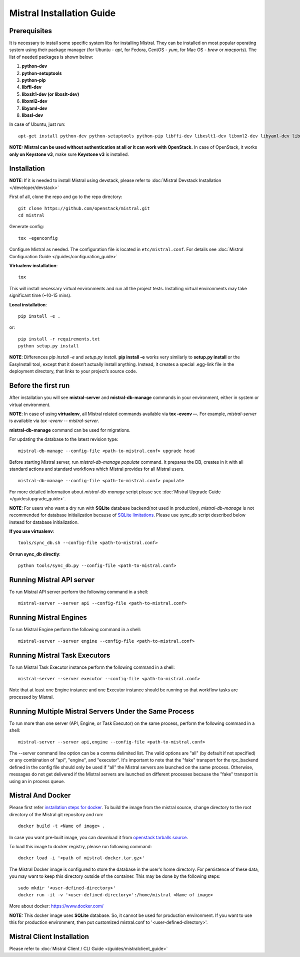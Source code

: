 Mistral Installation Guide
==========================

Prerequisites
-------------

It is necessary to install some specific system libs for installing Mistral. They can be installed on most popular operating system using their package manager (for Ubuntu - *apt*, for Fedora, CentOS - *yum*, for Mac OS - *brew* or *macports*).
The list of needed packages is shown below:

1. **python-dev**
2. **python-setuptools**
3. **python-pip**
4. **libffi-dev**
5. **libxslt1-dev (or libxslt-dev)**
6. **libxml2-dev**
7. **libyaml-dev**
8. **libssl-dev**

In case of Ubuntu, just run::

    apt-get install python-dev python-setuptools python-pip libffi-dev libxslt1-dev libxml2-dev libyaml-dev libssl-dev

**NOTE:** **Mistral can be used without authentication at all or it can work with OpenStack.** In case of OpenStack, it works **only on Keystone v3**, make sure **Keystone v3** is installed.

Installation
------------

**NOTE**: If it is needed to install Mistral using devstack, please refer to :doc:`Mistral Devstack Installation </developer/devstack>`

First of all, clone the repo and go to the repo directory::

    git clone https://github.com/openstack/mistral.git
    cd mistral

Generate config::

    tox -egenconfig

Configure Mistral as needed. The configuration file is located in ``etc/mistral.conf``. For details see :doc:`Mistral Configuration Guide </guides/configuration_guide>`

**Virtualenv installation**::

    tox

This will install necessary virtual environments and run all the project tests. Installing virtual environments may take significant time (~10-15 mins).

**Local installation**::

    pip install -e .

or::

    pip install -r requirements.txt
    python setup.py install

**NOTE**: Differences *pip install -e* and *setup.py install*. **pip install -e** works very similarly to **setup.py install** or the EasyInstall tool, except that it doesn’t actually install anything. Instead, it creates a special .egg-link file in the deployment directory, that links to your project’s source code.

Before the first run
--------------------

After installation you will see **mistral-server** and **mistral-db-manage** commands in your environment, either in system or virtual environment.

**NOTE**: In case of using **virtualenv**, all Mistral related commands available via **tox -evenv --**. For example, *mistral-server* is available via *tox -evenv -- mistral-server*.

**mistral-db-manage** command can be used for migrations.

For updating the database to the latest revision type::

    mistral-db-manage --config-file <path-to-mistral.conf> upgrade head

Before starting Mistral server, run *mistral-db-manage populate* command. It prepares the DB, creates in it with all standard actions and standard workflows which Mistral provides for all Mistral users.
::

    mistral-db-manage --config-file <path-to-mistral.conf> populate

For more detailed information about *mistral-db-manage* script please see :doc:`Mistral Upgrade Guide </guides/upgrade_guide>`.

**NOTE**: For users who want a dry run with **SQLite** database backend(not used in production), *mistral-db-manage* is not recommended for database initialization because of `SQLite limitations <http://www.sqlite.org/omitted.html>`_. Please use sync_db script described below instead for database initialization.

**If you use virtualenv**::

    tools/sync_db.sh --config-file <path-to-mistral.conf>

**Or run sync_db directly**::

    python tools/sync_db.py --config-file <path-to-mistral.conf>

Running Mistral API server
--------------------------

To run Mistral API server perform the following command in a shell::

    mistral-server --server api --config-file <path-to-mistral.conf>

Running Mistral Engines
-----------------------

To run Mistral Engine perform the following command in a shell::

    mistral-server --server engine --config-file <path-to-mistral.conf>

Running Mistral Task Executors
------------------------------
To run Mistral Task Executor instance perform the following command in a shell::

    mistral-server --server executor --config-file <path-to-mistral.conf>

Note that at least one Engine instance and one Executor instance should be running so that workflow tasks are processed by Mistral.

Running Multiple Mistral Servers Under the Same Process
-------------------------------------------------------
To run more than one server (API, Engine, or Task Executor) on the same process, perform the following command in a shell::

    mistral-server --server api,engine --config-file <path-to-mistral.conf>

The --server command line option can be a comma delimited list. The valid options are "all" (by default if not specified) or any combination of "api", "engine", and "executor". It's important to note that the "fake" transport for the rpc_backend defined in the config file should only be used if "all" the Mistral servers are launched on the same process. Otherwise, messages do not get delivered if the Mistral servers are launched on different processes because the "fake" transport is using an in process queue.

Mistral And Docker
------------------
Please first refer `installation steps for docker <https://docs.docker.com/installation/>`_.
To build the image from the mistral source, change directory to the root directory of the Mistral git repository and run::

    docker build -t <Name of image> .

In case you want pre-built image, you can download it from `openstack tarballs source <https://tarballs.openstack.org/mistral/images/mistral-docker.tar.gz>`_.

To load this image to docker registry, please run following command::

    docker load -i '<path of mistral-docker.tar.gz>'

The Mistral Docker image is configured to store the database in the user's home directory. For persistence of these data, you may want to keep this directory outside of the container. This may be done by the following steps::

    sudo mkdir '<user-defined-directory>'
    docker run -it -v '<user-defined-directory>':/home/mistral <Name of image>

More about docker: https://www.docker.com/

**NOTE:** This docker image uses **SQLite** database. So, it cannot be used for production environment. If you want to use this for production environment, then put customized mistral.conf to '<user-defined-directory>'.

Mistral Client Installation
---------------------------

Please refer to :doc:`Mistral Client / CLI Guide </guides/mistralclient_guide>`
